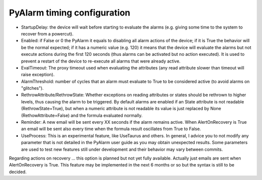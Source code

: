 PyAlarm timing configuration
============================

* StartupDelay: the device will wait before starting to evaluate the alarms (e.g. giving some time to the system to recover from a powercut).

* Enabled: if False or 0 the PyAlarm it equals to disabling all alarm actions of the device; if it is True the behavior will be the normal expected; if it has a numeric value (e.g. 120) it means that the device will evaluate the alarms but not execute actions during the first 120 seconds (thus alarms can be activated but no action executed). It is used to prevent a restart of the device to re-execute all alarms that were already active.

* EvalTimeout: The proxy timeout used when evaluating the attributes (any read attribute slower than timeout will raise exception).

* AlarmThreshold: number of cycles that an alarm must evaluate to True to be considered active (to avoid alarms on "glitches").

* RethrowAttribute/RethrowState: Whether exceptions on reading attributes or states should be rethrown to higher levels, thus causing the alarm to be triggered. By default alarms are enabled if an State attribute is not readable (RethrowState=True), but when a numeric attribute is not readable its value is just replaced by None (RethowAttribute=False) and the formula evaluated normally.

* Reminder: A new email will be sent every XX seconds if the alarm remains active. When AlertOnRecovery is True an email will be sent also every time when the formula result oscillates from True to False.

* UseProcess: This is an experimental feature, like UseTaurus and others. In general, I advice you to not modify any parameter that is not detailed in the PyAlarm user guide as you may obtain unexpected results. Some parameters are used to test new features still under development and their behavior may vary between commits.

Regarding actions on recovery … this option is planned but not yet fully available. Actually just emails are sent when AlertOnRecovery is True. This feature may be implemented in the next 6 months or so but the syntax is still to be decided. 
